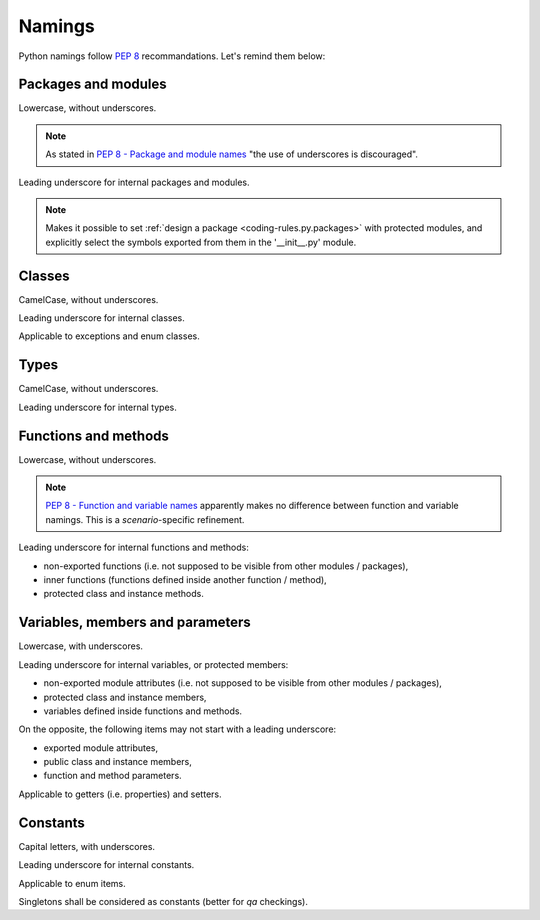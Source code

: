 .. Copyright 2020-2023 Alexis Royer <https://github.com/alxroyer/scenario>
..
.. Licensed under the Apache License, Version 2.0 (the "License");
.. you may not use this file except in compliance with the License.
.. You may obtain a copy of the License at
..
..     http://www.apache.org/licenses/LICENSE-2.0
..
.. Unless required by applicable law or agreed to in writing, software
.. distributed under the License is distributed on an "AS IS" BASIS,
.. WITHOUT WARRANTIES OR CONDITIONS OF ANY KIND, either express or implied.
.. See the License for the specific language governing permissions and
.. limitations under the License.


.. _coding-rules.py.namings:

Namings
=======

Python namings follow `PEP 8 <https://peps.python.org/pep-0008/#descriptive-naming-styles>`_ recommandations.
Let's remind them below:


.. _coding-rules.py.namings.packages:
.. _coding-rules.py.namings.modules:

Packages and modules
--------------------

Lowercase, without underscores.

.. note::
    As stated in `PEP 8 - Package and module names <https://peps.python.org/pep-0008/#package-and-module-names>`_
    "the use of underscores is discouraged".

Leading underscore for internal packages and modules.

.. note::
    Makes it possible to set :ref:`design a package <coding-rules.py.packages>` with protected modules,
    and explicitly select the symbols exported from them in the '__init__.py' module.


.. _coding-rules.py.namings.classes:
.. _coding-rules.py.namings.exceptions:
.. _coding-rules.py.namings.enum-classes:

Classes
-------

CamelCase, without underscores.

Leading underscore for internal classes.

Applicable to exceptions and enum classes.


.. _coding-rules.py.namings.types:

Types
-----

CamelCase, without underscores.

Leading underscore for internal types.


.. _coding-rules.py.namings.functions:
.. _coding-rules.py.namings.methods:

Functions and methods
---------------------

Lowercase, without underscores.

.. note::
    `PEP 8 - Function and variable names <https://peps.python.org/pep-0008/#function-and-variable-names>`_
    apparently makes no difference between function and variable namings.
    This is a `scenario`-specific refinement.

Leading underscore for internal functions and methods:

- non-exported functions (i.e. not supposed to be visible from other modules / packages),
- inner functions (functions defined inside another function / method),
- protected class and instance methods.


.. _coding-rules.py.namings.variables:
.. _coding-rules.py.namings.members:
.. _coding-rules.py.namings.parameters:

Variables, members and parameters
---------------------------------

Lowercase, with underscores.

Leading underscore for internal variables, or protected members:

- non-exported module attributes (i.e. not supposed to be visible from other modules / packages),
- protected class and instance members,
- variables defined inside functions and methods.

On the opposite, the following items may not start with a leading underscore:

- exported module attributes,
- public class and instance members,
- function and method parameters.

Applicable to getters (i.e. properties) and setters.


.. _coding-rules.py.namings.constants:
.. _coding-rules.py.namings.enum-items:

Constants
---------

Capital letters, with underscores.

Leading underscore for internal constants.

Applicable to enum items.

Singletons shall be considered as constants (better for *qa* checkings).
